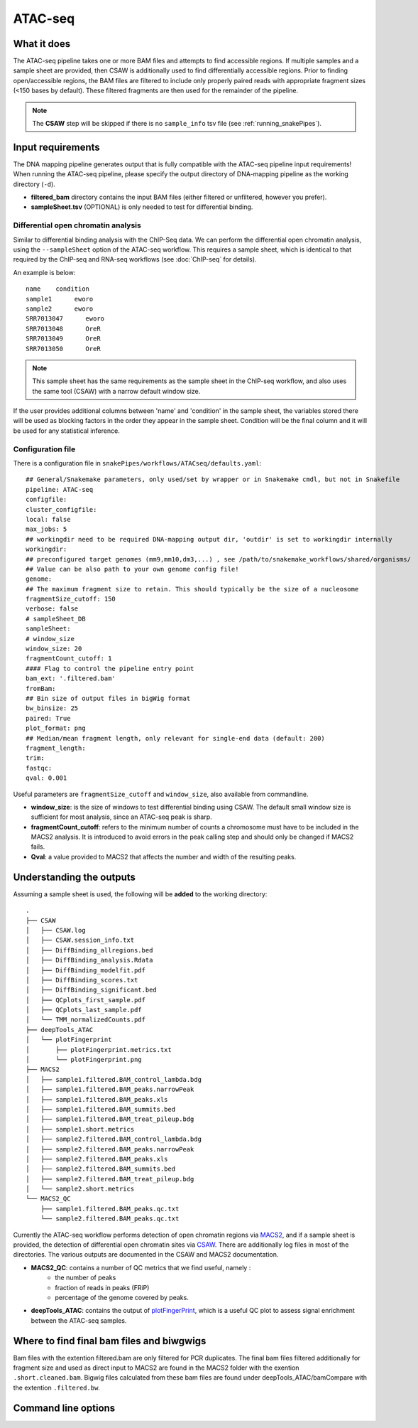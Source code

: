 .. _ATAC-seq:

ATAC-seq
========

What it does
------------

The ATAC-seq pipeline takes one or more BAM files and attempts to find accessible regions. If multiple samples and a sample sheet are provided, then CSAW is additionally used to find differentially accessible regions. Prior to finding open/accessible regions, the BAM files are filtered to include only properly paired reads with appropriate fragment sizes (<150 bases by default). These filtered fragments are then used for the remainder of the pipeline.

.. image:: ../images/ATACseq_pipeline.png

.. note:: The **CSAW** step will be skipped if there is no ``sample_info`` tsv file (see :ref:`running_snakePipes`).

Input requirements
------------------

The DNA mapping pipeline generates output that is fully compatible with the ATAC-seq pipeline input requirements!
When running the ATAC-seq pipeline, please specify the output directory of DNA-mapping pipeline as the working directory (``-d``).

* **filtered_bam** directory contains the input BAM files (either filtered or unfiltered, however you prefer).

* **sampleSheet.tsv** (OPTIONAL) is only needed to test for differential binding.

Differential open chromatin analysis
~~~~~~~~~~~~~~~~~~~~~~~~~~~~~~~~~~~~~

Similar to differential binding analysis with the ChIP-Seq data. We can perform the differential open chromatin analysis, using the ``--sampleSheet`` option of the ATAC-seq workflow. This requires a sample sheet, which is identical to that required by the ChIP-seq and RNA-seq workflows (see :doc:`ChIP-seq` for details).

An example is below::

    name    condition
    sample1      eworo
    sample2      eworo
    SRR7013047      eworo
    SRR7013048      OreR
    SRR7013049      OreR
    SRR7013050      OreR

.. note:: This sample sheet has the same requirements as the sample sheet in the ChIP-seq workflow, and also uses the same tool (CSAW) with a narrow default window size.

If the user provides additional columns between 'name' and 'condition' in the sample sheet, the variables stored there will be used as blocking factors in the order they appear in the sample sheet. Condition will be the final column and it will be used for any statistical inference. 

Configuration file
~~~~~~~~~~~~~~~~~~

There is a configuration file in ``snakePipes/workflows/ATACseq/defaults.yaml``::

    ## General/Snakemake parameters, only used/set by wrapper or in Snakemake cmdl, but not in Snakefile
    pipeline: ATAC-seq
    configfile:
    cluster_configfile:
    local: false
    max_jobs: 5
    ## workingdir need to be required DNA-mapping output dir, 'outdir' is set to workingdir internally
    workingdir:
    ## preconfigured target genomes (mm9,mm10,dm3,...) , see /path/to/snakemake_workflows/shared/organisms/
    ## Value can be also path to your own genome config file!
    genome:
    ## The maximum fragment size to retain. This should typically be the size of a nucleosome
    fragmentSize_cutoff: 150
    verbose: false
    # sampleSheet_DB
    sampleSheet:
    # window_size
    window_size: 20
    fragmentCount_cutoff: 1
    #### Flag to control the pipeline entry point
    bam_ext: '.filtered.bam'
    fromBam: 
    ## Bin size of output files in bigWig format
    bw_binsize: 25
    paired: True
    plot_format: png
    ## Median/mean fragment length, only relevant for single-end data (default: 200)
    fragment_length: 
    trim:
    fastqc:
    qval: 0.001

Useful parameters are ``fragmentSize_cutoff`` and ``window_size``, also available from commandline.  

* **window_size**: is the size of windows to test differential binding using CSAW. The default small window size is sufficient for most analysis, since an ATAC-seq peak is sharp.

* **fragmentCount_cutoff**: refers to the minimum number of counts a chromosome must have to be included in the MACS2 analysis. It is introduced to avoid errors in the peak calling step and should only be changed if MACS2 fails.

* **Qval**: a value provided to MACS2 that affects the number and width of the resulting peaks.

Understanding the outputs
---------------------------

Assuming a sample sheet is used, the following will be **added** to the working directory::

    .
    ├── CSAW
    │   ├── CSAW.log
    │   ├── CSAW.session_info.txt
    │   ├── DiffBinding_allregions.bed
    │   ├── DiffBinding_analysis.Rdata
    │   ├── DiffBinding_modelfit.pdf
    │   ├── DiffBinding_scores.txt
    │   ├── DiffBinding_significant.bed
    │   ├── QCplots_first_sample.pdf
    │   ├── QCplots_last_sample.pdf
    │   └── TMM_normalizedCounts.pdf
    ├── deepTools_ATAC
    │   └── plotFingerprint
    │       ├── plotFingerprint.metrics.txt
    │       └── plotFingerprint.png
    ├── MACS2
    │   ├── sample1.filtered.BAM_control_lambda.bdg
    │   ├── sample1.filtered.BAM_peaks.narrowPeak
    │   ├── sample1.filtered.BAM_peaks.xls
    │   ├── sample1.filtered.BAM_summits.bed
    │   ├── sample1.filtered.BAM_treat_pileup.bdg
    │   ├── sample1.short.metrics
    │   ├── sample2.filtered.BAM_control_lambda.bdg
    │   ├── sample2.filtered.BAM_peaks.narrowPeak
    │   ├── sample2.filtered.BAM_peaks.xls
    │   ├── sample2.filtered.BAM_summits.bed
    │   ├── sample2.filtered.BAM_treat_pileup.bdg
    │   └── sample2.short.metrics
    └── MACS2_QC
        ├── sample1.filtered.BAM_peaks.qc.txt
        └── sample2.filtered.BAM_peaks.qc.txt

Currently the ATAC-seq workflow performs detection of open chromatin regions via `MACS2 <https://github.com/taoliu/MACS>`__, and if a sample sheet is provided, the detection of differential open chromatin sites via `CSAW <https://bioconductor.org/packages/release/bioc/html/csaw.html>`__. There are additionally log files in most of the directories. The various outputs are documented in the CSAW and MACS2 documentation.

* **MACS2_QC**: contains a number of QC metrics that we find useful, namely :
    * the number of peaks
    * fraction of reads in peaks (FRiP)
    * percentage of the genome covered by peaks.

* **deepTools_ATAC**: contains the output of `plotFingerPrint <https://deeptools.readthedocs.io/en/develop/content/tools/plotFingerprint.html>`__, which is a useful QC plot to assess signal enrichment between the ATAC-seq samples.


Where to find final bam files and biwgwigs
------------------------------------------

Bam files with the extention filtered.bam are only filtered for PCR duplicates. The final bam files filtered additionally for fragment size and used as direct input to MACS2 are found in the MACS2 folder with the exention ``.short.cleaned.bam``.
Bigwig files calculated from these bam files are found under deepTools_ATAC/bamCompare with the extention ``.filtered.bw``.


Command line options
--------------------

.. argparse::
    :func: parse_args
    :filename: ../snakePipes/workflows/ATAC-seq/ATAC-seq
    :prog: ATAC-seq
    :nodefault:
